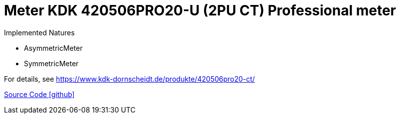 = Meter KDK 420506PRO20-U (2PU CT) Professional meter

Implemented Natures

- AsymmetricMeter
- SymmetricMeter

For details, see https://www.kdk-dornscheidt.de/produkte/420506pro20-ct/

https://github.com/OpenEMS/openems/tree/develop/io.openems.edge.meter.kdk[Source Code icon:github[]]